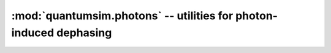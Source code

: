 :mod:`quantumsim.photons` -- utilities for photon-induced dephasing
===================================================================

.. module:: quantumsim.photons

.. autosummary::
   :toctree: generated/

   get_dephasing
   add_waiting_gates_photons
